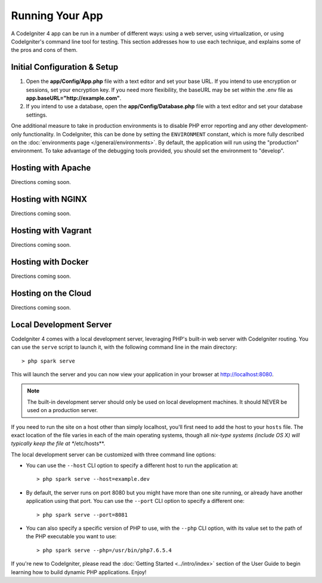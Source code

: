 ################
Running Your App
################

A CodeIgniter 4 app can be run in a number of different ways: using a web server,
using virtualization, or using CodeIgniter's command line tool for testing. 
This section addresses how to use
each technique, and explains some of the pros and cons of them.

Initial Configuration & Setup
=================================================

#. Open the **app/Config/App.php** file with a text editor and
   set your base URL. If you intend to use encryption or sessions, set
   your encryption key. If you need more flexibility, the baseURL may
   be set within the .env file as **app.baseURL="http://example.com"**.
#. If you intend to use a database, open the
   **app/Config/Database.php** file with a text editor and set your
   database settings.

One additional measure to take in production environments is to disable
PHP error reporting and any other development-only functionality. In
CodeIgniter, this can be done by setting the ``ENVIRONMENT`` constant, which
is more fully described on the :doc:`environments page </general/environments>`.
By default, the application will run using the "production" environment. To
take advantage of the debugging tools provided, you should set the environment
to "develop".

Hosting with Apache
=================================================

Directions coming soon.

Hosting with NGINX
=================================================

Directions coming soon.

Hosting with Vagrant
=================================================

Directions coming soon.

Hosting with Docker
=================================================

Directions coming soon.

Hosting on the Cloud
=================================================

Directions coming soon.

Local Development Server
=================================================

CodeIgniter 4 comes with a local development server, leveraging PHP's built-in web server
with CodeIgniter routing. You can use the ``serve`` script to launch it,
with the following command line in the main directory::

    > php spark serve

This will launch the server and you can now view your application in your browser at http://localhost:8080.

.. note:: The built-in development server should only be used on local development machines. It should NEVER
    be used on a production server.

If you need to run the site on a host other than simply localhost, you'll first need to add the host
to your ``hosts`` file. The exact location of the file varies in each of the main operating systems, though
all *nix-type systems (include OS X) will typically keep the file at **/etc/hosts**.

The local development server can be customized with three command line options:

- You can use the ``--host`` CLI option to specify a different host to run the application at::

    > php spark serve --host=example.dev

- By default, the server runs on port 8080 but you might have more than one site running, or already have
  another application using that port. You can use the ``--port`` CLI option to specify a different one::

    > php spark serve --port=8081

- You can also specify a specific version of PHP to use, with the ``--php`` CLI option, with its value
  set to the path of the PHP executable you want to use::

    > php spark serve --php=/usr/bin/php7.6.5.4



If you're new to CodeIgniter, please read the :doc:`Getting
Started <../intro/index>` section of the User Guide
to begin learning how to build dynamic PHP applications. Enjoy!
